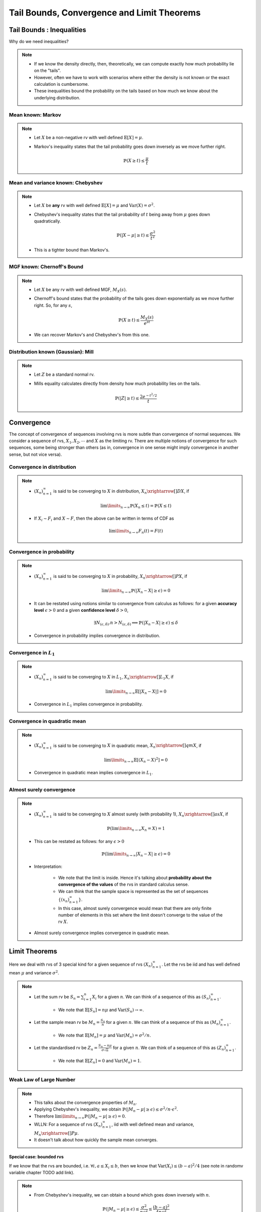 ################################################################
Tail Bounds, Convergence and Limit Theorems
################################################################

*********************************************
Tail Bounds : Inequalities
*********************************************
Why do we need inequalities?

.. note::
	* If we know the density directly, then, theoretically, we can compute exactly how much probability lie on the "tails".
	* However, often we have to work with scenarios where either the density is not known or the exact calculation is cumbersome.
	* These inequalities bound the probability on the tails based on how much we know about the underlying distribution.

Mean known: Markov
====================================
.. note::
	* Let :math:`X` be a non-negative rv with well defined :math:`\mathbb{E}[X]=\mu`.
	* Markov's inequality states that the tail probability goes down inversely as we move further right.

		.. math:: \mathbb{P}(X\geq t)\leq \frac{\mu}{t}

Mean and variance known: Chebyshev
====================================
.. note::
	* Let :math:`X` be **any** rv with well defined :math:`\mathbb{E}[X]=\mu` and :math:`\mathrm{Var}(X)=\sigma^2`.
	* Chebyshev's inequality states that the tail probability of :math:`t` being away from :math:`\mu` goes down quadratically.

		.. math:: \mathbb{P}(|X-\mu|\geq t)\leq \frac{\sigma^2}{t^2}
	* This is a tighter bound than Markov's.

MGF known: Chernoff's Bound
====================================
.. note::
	* Let :math:`X` be any rv with well defined MGF, :math:`M_X(s)`.
	* Chernoff's bound states that the probability of the tails goes down exponentially as we move further right. So, for any :math:`s`,

		.. math:: \mathbb{P}(X\geq t)\leq \frac{M_X(s)}{e^{st}}
	* We can recover Markov's and Chebyshev's from this one.

Distribution known (Gaussian): Mill 
====================================
.. note::
	* Let :math:`Z` be a standard normal rv.
	* Mills equality calculates directly from density how much probability lies on the tails.

		.. math:: \mathbb{P}(|Z|\geq t)\leq \frac{2e^{-t^2/2}}{t}

*********************************************
Convergence
*********************************************

The concept of convergence of sequences involving rvs is more subtle than convergence of normal sequences. We consider a sequence of rvs, :math:`X_1,X_2,\cdots` and :math:`X` as the limiting rv. There are multiple notions of convergence for such sequences, some being stronger than others (as in, convergence in one sense might imply convergence in another sense, but not vice versa).

Convergence in distribution
====================================
.. note::
	* :math:`(X_n)_{n=1}^\infty` is said to be converging to :math:`X` in distribution, :math:`X_n\xrightarrow[]{D}X`, if

		.. math:: \lim\limits_{n\to\infty}\mathbb{P}(X_n\leq t)=\mathbb{P}(X\leq t)
	* If :math:`X_i\sim F_i` and :math:`X\sim F`, then the above can be written in terms of CDF as

		.. math:: \lim\limits_{n\to\infty}F_n(t)=F(t)

Convergence in probability
====================================
.. note::
	* :math:`(X_n)_{n=1}^\infty` is said to be converging to :math:`X` in probability, :math:`X_n\xrightarrow[]{P}X`, if

		.. math:: \lim\limits_{n\to\infty}\mathbb{P}(|X_n-X|\geq\epsilon)=0
	* It can be restated using notions similar to convergence from calculus as follows: for a given **accuracy level** :math:`\epsilon>0` and a given **confidence level** :math:`\delta>0`,

		.. math:: \exists N_{(\epsilon,\delta)} . n>N_{(\epsilon,\delta)}\implies\mathbb{P}(|X_n-X|\geq\epsilon)\leq\delta
	* Convergence in probability implies convergence in distribution.

Convergence in :math:`L_1`
====================================
.. note::
	* :math:`(X_n)_{n=1}^\infty` is said to be converging to :math:`X` in :math:`L_1`, :math:`X_n\xrightarrow[]{L_1}X`, if

		.. math:: \lim\limits_{n\to\infty}\mathbb{E}[|X_n-X|]=0
	* Convergence in :math:`L_1` implies convergence in probability.

Convergence in quadratic mean
====================================
.. note::
	* :math:`(X_n)_{n=1}^\infty` is said to be converging to :math:`X` in quadratic mean, :math:`X_n\xrightarrow[]{qm}X`, if

		.. math:: \lim\limits_{n\to\infty}\mathbb{E}[(X_n-X)^2]=0
	* Convergence in quadratic mean implies convergence in :math:`L_1`.

Almost surely convergence
====================================
.. note::
	* :math:`(X_n)_{n=1}^\infty` is said to be converging to :math:`X` almost surely (with probability 1), :math:`X_n\xrightarrow[]{as}X`, if

		.. math:: \mathbb{P}(\lim\limits_{n\to\infty} X_n=X)=1
	* This can be restated as follows: for any :math:`\epsilon>0`

		.. math:: \mathbb{P}(\lim\limits_{n\to\infty}|X_n-X|\geq\epsilon)=0
	* Interpretation:

		* We note that the limit is inside. Hence it's talking about **probability about the convergence of the values** of the rvs in standard calculus sense.
		* We can think that the sample space is represented as the set of sequences :math:`\{(x_n)_{n=1}^\infty\}`.
		* In this case, almost surely convergence would mean that there are only finite number of elements in this set where the limit doesn't converge to the value of the rv :math:`X`.
	* Almost surely convergence implies convergence in quadratic mean.

*********************************************
Limit Theorems
*********************************************
Here we deal with rvs of 3 special kind for a given sequence of rvs :math:`(X_n)_{n=1}^\infty`. Let the rvs be iid and has well defined mean :math:`\mu` and variance :math:`\sigma^2`.

.. note::
	* Let the sum rv be :math:`S_n=\sum_{i=1}^n X_i` for a given :math:`n`. We can think of a sequence of this as :math:`(S_n)_{n=1}^\infty`.

		* We note that :math:`\mathbb{E}[S_n]=n\mu` and :math:`\mathrm{Var}(S_n)\to\infty`.
	* Let the sample mean rv be :math:`M_n=\frac{S_n}{n}` for a given :math:`n`. We can think of a sequence of this as :math:`(M_n)_{n=1}^\infty`.

		* We note that :math:`\mathbb{E}[M_n]=\mu` and :math:`\mathrm{Var}(M_n)=\sigma^2/n`.
	* Let the standardised rv be :math:`Z_n=\frac{S_n-n\mu}{\sigma\sqrt{n}}` for a given :math:`n`. We can think of a sequence of this as :math:`(Z_n)_{n=1}^\infty`.

		* We note that :math:`\mathbb{E}[Z_n]=0` and :math:`\mathrm{Var}(M_n)=1`.

Weak Law of Large Number
====================================
.. note::
	* This talks about the convergence properties of :math:`M_n`.
	* Applying Chebyshev's inequality, we obtain :math:`\mathbb{P}(|M_n-\mu|\geq \epsilon)\leq \sigma^2/n\cdot \epsilon^2`.
	* Therefore :math:`\lim\limits_{n\to\infty}\mathbb{P}(|M_n-\mu|\geq \epsilon)=0`.
	* WLLN: For a sequence of rvs :math:`(X_n)_{n=1}^\infty`, iid with well defined mean and variance, :math:`M_n\xrightarrow[]{P}\mu`.
	* It doesn't talk about how quickly the sample mean converges.

Special case: bounded rvs
------------------------------------
If we know that the rvs are bounded, i.e. :math:`\forall i, a\leq X_i\leq b`, then we know that :math:`\mathrm{Var}(X_i)\leq (b-a)^2/4` (see note in randomv variable chapter TODO add link).

.. note::
	* From Chebyshev's inequality, we can obtain a bound which goes down inversely with :math:`n`.

		.. math:: \mathbb{P}(|M_n-\mu|\geq \epsilon)\leq \frac{\sigma^2}{n\epsilon^2}\leq \frac{(b-a)^2}{4n\epsilon^2}

Hoeffding's inequality
^^^^^^^^^^^^^^^^^^^^^^^^^^^^^^^^^^^^
.. attention::
	* For bounded rvs, Hoeffding's inequality gives an even tigher bound which goes down exponentially with :math:`n`.

		.. math:: \mathbb{P}(|M_n-\mu|\geq \epsilon)\leq 2\exp\left(\frac{-2n\epsilon^2}{(b-a)^2}\right)

Strong Law of Large Number
====================================
.. note::
	* SLLN: For a sequence of rvs :math:`(X_n)_{n=1}^\infty`, iid with well defined moments till at least 4th moment, :math:`M_n\xrightarrow[]{as}\mu`.

Central Limit Theorem
====================================
